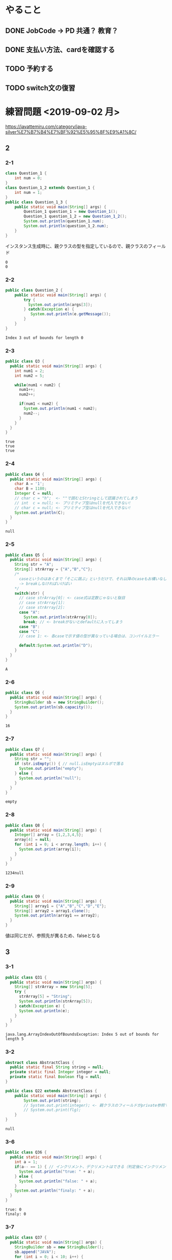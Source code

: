 
* やること
** DONE JobCode -> PD 共通？ 教育？
** DONE 支払い方法、cardを確認する
** TODO 予約する
** TODO switch文の復習
* 練習問題 <2019-09-02 月>
 https://javattemiru.com/category/java-silver%E7%B7%B4%E7%BF%92%E5%95%8F%E9%A1%8C/
** 2
*** 2-1
 #+BEGIN_SRC java :results output :exports both :classname Question_1_3
 class Question_1 {
     int num = 0;
 }
 class Question_1_2 extends Question_1 {
     int num = 1;
 }
 public class Question_1_3 {
     public static void main(String[] args) {
         Question_1 question_1 = new Question_1();
         Question_1 question_1_2 = new Question_1_2();
         System.out.println(question_1.num);
         System.out.println(question_1_2.num);
     }
 }
 #+END_SRC
 インスタンス生成時に、親クラスの型を指定しているので、親クラスのフィールド
 #+RESULTS:
 : 0
 : 0
*** 2-2
 #+BEGIN_SRC java :results output :exports both :classname Question_2
 public class Question_2 {
     public static void main(String[] args) {
         try {
           System.out.println(args[3]);
         } catch(Exception e) {
            System.out.println(e.getMessage()); 
         }
     }
 }

 #+END_SRC

 #+RESULTS:
 : Index 3 out of bounds for length 0
*** 2-3
 #+BEGIN_SRC java :results output :exports both :classname Q3
 public class Q3 {
   public static void main(String[] args) {
     int num1 = 2;
     int num2 = 5;

     while(num1 < num2) {
       num1++;
       num2++;

       if(num1 < num2) {
         System.out.println(num1 < num2);
         num2--;
       }
     }
   }
 }
 #+END_SRC

 #+RESULTS:
 : true
 : true
 : true

*** 2-4
 #+BEGIN_SRC java :results output :exports both :classname Q4
 public class Q4 {
   public static void main(String[] args) {
     char A = '1';
     char B = 1180;
     Integer C = null;
     // char c = "h";  <- ""で囲むとStringとして認識されてしまう
     // int  c = null; <- プリミティブ型はnullを代入できない!
     // char c = null; <- プリミティブ型はnullを代入できない!
     System.out.println(C);
   }
 }
 #+END_SRC

 #+RESULTS:
 : null
*** 2-5
 #+BEGIN_SRC java :results output :exports both :classname Q5
   public class Q5 {
     public static void main(String[] args) {
       String str = "A";
       String[] strArray = {"A","B","C"};
       /*
         caseというのはあくまで「そこに跳ぶ」というだけで、それ以降のcaseもお構いなしに全部実行してしまう
         -> breakしなければいけばい
       */
       switch(str) {
         // case strArray[0]: <- case式は定数じゃないと駄目
         // case strArray[1]:
         // case strArray[2]:
         case "A":
           System.out.println(strArray[0]);
           break; // <- breakがないとdefaultに入ってしまう
         case "B":
         case "C":
         // case 1: <- 各caseで示す値の型が異なっている場合は、コンパイルエラー

         default:System.out.println("D");
       }
     }
   }
 #+END_SRC

 #+RESULTS:
 : A

*** 2-6
 #+BEGIN_SRC java :results output :exports both :classname Q6
 public class Q6 {
   public static void main(String[] args) {
     StringBuilder sb = new StringBuilder();
     System.out.println(sb.capacity());
   }
 }
 #+END_SRC

 #+RESULTS:
 : 16

*** 2-7
 #+BEGIN_SRC java :results output :exports both :classname Q7
 public class Q7 {
   public static void main(String[] args) {
     String str = "";
     if (str.isEmpty()) { // null.isEmptyはヌルポで落る
       System.out.println("empty");
     } else {
       System.out.println("null");
     }
   }
 }
 #+END_SRC

 #+RESULTS:
 : empty
 #+END_SRC

*** 2-8
 #+BEGIN_SRC java :results output :exports both :classname Q8
 public class Q8 {
   public static void main(String[] args) {
     Integer[] array = {1,2,3,4,5};
     array[4] = null;
     for (int i = 0; i < array.length; i++) {
       System.out.print(array[i]);
     }
   }
 }
   
 #+END_SRC

 #+RESULTS:
 : 1234null

*** 2-9
 #+BEGIN_SRC java :results output :exports both :classname Q9
 public class Q9 {
   public static void main(String[] args) {
     String[] array1 = {"A","B","C","D","E"};
     String[] array2 = array1.clone();
     System.out.println(array1 == array2);
   }
 }
 #+END_SRC

 値は同じだが、参照先が異るため、falseとなる
 #+RESULTS:

** 3
*** 3-1
    #+BEGIN_SRC java :results output :exports both :classname Q31
    public class Q31 {
      public static void main(String[] args) {
        String[] strArray = new String[5];
        try {
          strArray[5] = "String";
          System.out.println(strArray[5]);
        } catch(Exception e) {
          System.out.println(e);
        }   
      }
    }
#+END_SRC

#+RESULTS:
: java.lang.ArrayIndexOutOfBoundsException: Index 5 out of bounds for length 5

*** 3-2
#+BEGIN_SRC java :results output :exports both :classname Q22
abstract class AbstractClass {
  public static final String string = null;
  private static final Integer integer = null;
  private static final Boolean flg = null;
}

public class Q22 extends AbstractClass {
	public static void main(String[] args) {
		System.out.print(string);
		// System.out.print(integer); <- 親クラスのフィールドがprivate参照できない
		// System.out.print(flg);
	}
}
#+END_SRC

#+RESULTS:
: null

*** 3-6
    #+BEGIN_SRC java :results output :exports both :classname Q36
    public class Q36 {
      public static void main(String[] args) {
        int a = 1;
        if(a-- == 1) { // インクリメント、デクリメントはできる（判定後にインクリメントされる）
          System.out.println("true: " + a);
        } else {
          System.out.println("false: " + a);
        }
        System.out.println("finaly: " + a);
      }
    }
#+END_SRC

#+RESULTS:
: true: 0
: finaly: 0

*** 3-7
#+BEGIN_SRC java :results output :exports both :classname Q37
public class Q37 {
  public static void main(String[] args) {
    StringBuilder sb = new StringBuilder();
    sb.append("JAVA");
    for (int i = 0; i < 10; i++) {
      sb.reverse();
      sb.append("PO");
      System.out.println(sb);
    }
    System.out.println(sb.toString().endsWith("A"));
  }
}
#+END_SRC

#+RESULTS:
#+begin_example
AVAJPO
OPJAVAPO
OPAVAJPOPO
OPOPJAVAPOPO
OPOPAVAJPOPOPO
OPOPOPJAVAPOPOPO
OPOPOPAVAJPOPOPOPO
OPOPOPOPJAVAPOPOPOPO
OPOPOPOPAVAJPOPOPOPOPO
OPOPOPOPOPJAVAPOPOPOPOPO
false
#+end_example

*** 3-10
#+BEGIN_SRC java :results output :exports both :classname Q310
public class Q310 {
  public static void main(String[] args) {
    int i = 0;
    do {
      i++;
      System.out.println("1: " + i); 
    } while (i++ < 5);
      

    System.out.println("2: " + i); 

    if (!(i % 2 != 0)) {
      System.out.println("3: " + i); 
      String[] array = new String[i];
      System.out.println(array.length - 1);
      return;
    }

    System.out.println("example");
  }
}
#+END_SRC

#+RESULTS:
: 1: 1
: 1: 3
: 1: 5
: 2: 6
: 3: 6
: 5

** 4
*** 4-1
    #+BEGIN_SRC java :results output :exports both :classname Q41
    public class Q41 {
      public static void main(String[] args) {
        String str = "JAVA SILVER";
    	Runnable r = () -> {
    	  System.out.println(str += "a");
    	};
    	Thread thread = new Thread(r);
        thread.start();
      }
    }
#+END_SRC
ラムダ式から参照されるローカル変数は、finalまたは事実上のfinalである必要がある
-> コンンパイルエラー
#+RESULTS:
*** 4-2
#+BEGIN_SRC java :results output :exports both :classname Q42
public class Q42 {
  public static void main(String[] args) {
    method();
  }
  
  private void method() {
    for (int i = 0; i < 10; i++) {
      System.out.print("A");
    }
  }
}
#+END_SRC

staticでないメソッド method()をstaticコンテキストから参照することはできない
#+RESULTS:
*** 4-3

#+BEGIN_SRC java :results output :exports both :classname Q43
public class Q43 {
  public static void main(String[] args) {
    int a = 0b1010;
    System.out.println(a);
  }
}
#+END_SRC

#+RESULTS:
: 10

*** 4-8
#+BEGIN_SRC java :results output :exports both :classname Q48
public class Q48 {
  public static void main(String[] args) {
    String str = "Str";
    StringBuilder sb = new StringBuilder();
    for (char character : str.toCharArray()) {
      sb.append(character);
    }
    System.out.println(sb.toString().substring(0,0)); //0番目から0番目だけ表示
    System.out.println(sb.toString().substring(0,1));
    System.out.println(sb.toString().substring(0,2));
    System.out.println(sb.toString().substring(0,3));
    System.out.println(sb.toString().substring(0,sb.toString().length()));
    try {
    System.out.println(sb.toString().substring(0,4));
    } catch(Exception e) {
    System.out.println(e);
    }
  }
}
#+END_SRC

#+RESULTS:
: 
: S
: St
: Str
: Str
: java.lang.StringIndexOutOfBoundsException: begin 0, end 4, length 3

** 5
*** 5-5
    #+BEGIN_SRC java :results output :exports both :classname Q55
    public class Q55 {
      public static void main(String[] args) {
        String[] strArray = {"S","t","r","i","n","g"};
      for (String str : strArray) {
        str = "JAVA";
      }
        System.out.println(strArray[0]);
      }
    }
#+END_SRC
strは一時変数
#+RESULTS:
: S
*** 5-6
#+BEGIN_SRC java :results output :exports both :classname Q56
public class Q56 {
  public static void main(String[] args) {
    try {
      int a = Integer.parseInt("100L");
    } catch(Exception e) {
      System.out.println(e);
    }
  }
}
#+END_SRC

#+RESULTS:
: java.lang.NumberFormatException: For input string: "100L"

*** 5-7
#+BEGIN_SRC java :results output :exports both :classname Q59
public class Q59 {
  public static void main(String[] args) {
    String str = "JAVA SILVER";  
    System.out.println(str.replace("JAVA ", "")); // <- 代入していない
    System.out.println(str);
  }
}
#+END_SRC

#+RESULTS:
: SILVER
: JAVA SILVER

*** 5-10
#+BEGIN_SRC java :results output :exports both :classname Q510
public class Q510 {
  public static void main(String[] args) {
    StringBuilder sb = new StringBuilder("java");
    String[] array = sb.toString().split("a");
    for (int i = 0; i < array.length; i++) {
      System.out.print(array[i]);
    }
    for (int i = 0; i < array.length; i++) {
      array[i] = array[i] + "a";
    }
    for (int i = 0; i < array.length; i++) {
      System.out.print(array[i]);
    }
  }
}
#+END_SRC

#+RESULTS:
: jvjava

** Stringbuilder
   #+BEGIN_SRC java :results output :exports both :classname SbTest
   public class SbTest {
     public static void main(String[] args) {
       StringBuilder sb = new StringBuilder();
       sb.append(true);
       sb.append(false);
       System.out.println("1 : " + sb + ": size : " + sb.length()); // boolもいける

       sb.append('A');
       System.out.println("2 : " + sb + ": size : " + sb.length());

       char[] charArray = {'a','b','c','d'};
       sb.append(charArray, 1, 2); // char[], offset, length
       System.out.println("3 : " + sb + ": size : " + sb.length());

       System.out.println("4 : " + sb.append("HOGE") + ": size : " + sb.length());
       System.out.println("capacity : " + sb.capacity() + 
        " -> " + new StringBuilder(99).capacity());
       System.out.println("5 : " + sb.append(1) + ": size : " + sb.length());
       System.out.println("6 : " + sb.reverse() + ": size : " + sb.length());
       System.out.println("7 : " + sb.delete(1, 3) + ": size : " + sb.length());
       System.out.println("8 : " + sb.deleteCharAt(0) + ": size : " + sb.length());
       System.out.println("9 : " + sb.insert(5, "@@@") + ": size : " + sb.length());
     }
   }
#+END_SRC

#+RESULTS:
#+begin_example
1 : truefalse: size : 9
2 : truefalseA: size : 10
3 : truefalseAbc: size : 12
4 : truefalseAbcHOGE: size : 16
capacity : 16 -> 99
5 : truefalseAbcHOGE1: size : 17
6 : 1EGOHcbAeslafeurt: size : 17
7 : 1OHcbAeslafeurt: size : 15
8 : OHcbAeslafeurt: size : 14
9 : OHcbA@@@eslafeurt: size : 17
#+end_example

* 黒本
** 第2章 <2019-09-03 火>
*** 数値

    #+BEGIN_SRC java :results output :exports both :classname NumTest
    public class NumTest {
      public static void main(String[] args) {
        int a = 10;     // 10進
        int b = 012;    // 0NN  -> 8進
        int c = 0xA;    // 0xNN -> 16進
        int d = 0b1010; // 0bNN -> 2進

        System.out.println("a->"+a+", b->"+b+", c->"+c+", d->" + d);

        int e = 100___0____0____0; //アンスコは連続でもOK
        // int f = _100;
        // int g = 100_; 先頭と末尾はダメ
        
        // long h = 100_L; 記号の前後もダメ
        // float i = 100_F;
        // int j = 0x_AF;
        // int m = 0b_1001
        int k = 0xA_F;
        int n = 0_12;
        System.out.println("k->"+k+", n->"+n);
      }
    }
#+END_SRC

#+RESULTS:
: a->10, b->10, c->10, d->10
: k->175, n->10
*** 命名規則
  #+BEGIN_SRC java :results output :exports both :classname NamingTest
  public class NamingTest {
    public static void main(String[] args) {
      // 貨幣記号とアンスコは使える  
      int ￡_ = 11;
      String _hoge_1 = "hoge";
      // int 1hoge = 11; 数値からは使えない
      System.out.println("￡_->"+￡_ + " hoge_1" + _hoge_1);
    }
  }
#+END_SRC

#+RESULTS:
: ￡_->11 hoge_1hoge
** 第3章 <2019-09-03 火>
*** マイナス
#+BEGIN_SRC java :results output :exports both :classname MinusTest
public class MinusTest {
  public static void main(String[] args) {
    int a = -10;
    System.out.println(-a*-a - -a);
  }
}
#+END_SRC

#+RESULTS:
: 90
*** 型変換
#+BEGIN_SRC java :results output :exports both :classname Kata
public class Kata {
  public static void main(String[] args) {
    // byte a = 0b10000000; <- intだと思われてコンパイルエラーになる
    byte a = (byte) 0b10000000; // <-castしなければいけない
    System.out.println(a);
    // float b = 10.0; <- doubleだと思われてコンパイルエラーになる
    float b = (float)10.0;
    System.out.println(b);
  }
}
#+END_SRC

#+RESULTS:
: -128
: 10.0
*** インクリメント・デクリメント
#+BEGIN_SRC java :results output :exports both :classname IncrementDecrement
public class IncrementDecrement {
  public static void main(String[] args) {
    int a = 10;
    //      10   11   11   12    12  
    int b = a + a++ + ++a + a - a--;
    System.out.println(b);
  }
}
#+END_SRC

前置インクリメント ｰ> 演算結果を代入
後置インクリメント ｰ> もとの値のコピーが戻されてから加算
#+RESULTS:
: 32
*** switch
** 第4章 <2019-09-03 火>
*** 配列
#+BEGIN_SRC java :results output :exports both :classname ArrayTest
public class ArrayTest {
  public static void main(String[] args) {
    int[] array1 = new int[0]; // <- 配列数0 (要素数は後から変更できない)
    System.out.println("array1 is " + array1);
    int[] array2 = new int[1]; // <- 配列数1 (要素数は後から変更できない)
    System.out.println("array2 is " + array2[0]);

    // []は変数の後ろでも、データ型のうしろでもいい
    // -> 技術者への配慮
    int array3[] = {1, 2, 3}; // <- 配列数1 (要素数は後から変更できない)
    System.out.println("array3 is " + array3[0] + array3[1] + array3[2]);

    int[] array4[] = {{1, 2}, {3}}; // 二次元配列の宣言

    int[][] array5[] = { //三次元配列の宣言
                         {{ 1, 2, 3},{ 4, 5, 6}},
                         {{-1,-2,-3},{-4,-5,-6}},
                       };
    int array6[][] = new int[1][];
    // int array7[][] = new int[][1]; 一次元目の要素数は省略できない
    int[][] array8[] = new int[1][][];
    int[][] array9[] = new int[1][1][];
    // int[][] array10[] = new int[][1][1]; 一次元目の要素数は省略できない


    Item items[] = new Item[3]; // 配列をnewしただけであって、Itemのインスタンスは生成していない
    try {
      System.out.println(items[1].price);
    } catch (NullPointerException e) {
      System.out.println(e);
    }

    // int[] a = new int[2]{2, 3}; <- 次元式と初期化の両方を使用した配列の作成は無効です
    // int a1[] = {2, 3}; <--> int a1[] = new int[]{2,3};
    // int a2[] = {}; <------> int a2[] = new int[0];
    int b[][] = {};
    int[][] c = new int[][]{};
    /*
    int[] e;
    e = {2, 3}; <- 宣言のあとに初期演算子は使えない
    */
  }
}

class Item {
  String name;
  int price = 100;
}
#+END_SRC

#+RESULTS:
: array1 is [I@1f32e575
: array2 is 0
: array3 is 123
: java.lang.NullPointerException
*** arraycopy
#+BEGIN_SRC java :results output :exports both :classname ArrayCopyTest
public class ArrayCopyTest {
  public static void main(String[] args) {
    char[] charArray1 = {'a','b','c','d'};
    char charArray2[] = new char[charArray1.length];
    System.arraycopy(
      charArray1,        // コピー元
               1,        // コピー元の先頭を指定（0が一番前）
      charArray2,        // コピー先
               0,        // コピー先のどこからコピーを開始するか
      charArray2.length - 2 // コピー先のどこまででコピーを終えるか
    );
    for (char c : charArray2) {
      System.out.println(c);
    }
  }
}
#+END_SRC

#+RESULTS:
: b
: c
: \0
: \0
** 第5章 <2019-09-03 火>
*** forループの構文
#+BEGIN_SRC java :results output :exports both :classname ForLoopTest
public class ForLoopTest {
  public static void main(String[] args) {
    // 初期化文で宣言する変数の型は１つだけ
    // int i = 0, int j = 5  <- error!
    // int i = 0, long j = 5 <- error!
    for(int i = 0, j = 5; i<= 2; i++, --j, func()) { // <- 定義した関数も更新文に入れれる
      System.out.println(i+ " <- i : j -> " +j);
    }
  }

  private static void func() {
    System.out.println("----------------");
  }
}
#+END_SRC

#+RESULTS:
: 0 <- i : j -> 5
: ----------------
: 1 <- i : j -> 4
: ----------------
: 2 <- i : j -> 3
: ----------------
*** インクリメント
#+BEGIN_SRC java :results output :exports both :classname IncrementTest
public class IncrementTest {
  public static void main(String[] args) {
    int num = 10;
    // "1"
    do {
      num++; // 11
    } while(++num < 12); // インクリメント後に判定
    System.out.println("1: " + num);

    num = 10;
    // "2"
    do {
      num++; // 11
    } while(num++ < 12); // 判定後にインクリメント
    System.out.println("2: " + num);


    num = 10;
    // "3"
    while(++num <= 10) {
      num++;
    }
    System.out.println("3: " + num);

    num = 10;
    // "4"
    while(num++ <= 10) { // 2回目のループに入るかどうかの判定あとにもインクリメントされる->13
      num++;
    }
    System.out.println("4: " + num);
  }
}
#+END_SRC

#+RESULTS:
: 1: 12
: 2: 14
: 3: 11
: 4: 13
*** ラベル
#+BEGIN_SRC java :results output :exports both :classname LabelTest
public class LabelTest {
  public static void main(String[] args) {
    // forループのラベル
    looplabel:
    for (int i = 1; i<=2; i++) {
      System.out.println("i -> " + i);
      for (int j = 0; j <=2; j++) {
        System.out.println("j -> " + j);
        if (j == i) {
          System.out.println("break(i,j)-> " + i + "," + j);
          break looplabel;
        }
      }
    }
  }
}
#+END_SRC

#+RESULTS:
: i -> 1
: j -> 0
: j -> 1
: break(i,j)-> 1,1
** 第6章 <2019-09-04 水>
*** staticなフィールド
#+BEGIN_SRC java :results output :exports both :classname StaticFieldTest
public class StaticFieldTest {
  public static void main(String[] args) {
    System.out.println(Sample.num);
    Sample.num = 100;
    System.out.println(Sample.num);

    Sample sample1 = new Sample();
    System.out.println(sample1.num);
    Sample sample2 = new Sample();
    System.out.println(sample2.num);

    sample1.num = 1000;
    System.out.println(sample2.num);
    System.out.println(Sample.num);
  }
}

class Sample {
  static int num = 10;
}
#+END_SRC

#+RESULTS:
: 10
: 100
: 100
: 100
: 1000
: 1000
*** 初期化ブロック
#+BEGIN_SRC java :results output :exports both :classname InitBlockTest
public class InitBlockTest {
  public static void main(String[] args) {
    Sample sample1 = new Sample();
    Sample sample2 = new Sample("hoge");
    System.out.println(sample1.b + " " + sample2.b);
  }
}

class Sample {

  public int b = 1;

  {
    System.out.println(b++);
    System.out.println("initblocktest1");
    System.out.println(b++);
  }
  
  public Sample() {
    System.out.println("1"); 
  }

  {
    System.out.println(b++);
    System.out.println("initblocktest2");
  }

  public Sample(String a) {
    System.out.println(b++);
    System.out.println("2 " + a); 
  }
}
#+END_SRC

#+RESULTS:
#+begin_example
1
initblocktest1
2
3
initblocktest2
1
1
initblocktest1
2
3
initblocktest2
4
2 hoge
4 5
#+end_example
*** コンストラクタのオーバーロード
#+BEGIN_SRC java :results output :exports both :classname ConstractaOverRoad
public class ConstractaOverRoad {
  public static void main(String[] args) {
    SampleA sample = new SampleA("po");
    SampleA sample2 = new SampleA();
  }
}

class SampleA {

  public SampleA() {
    // System.out.println("hoge~"); <-エラー: thisの呼出しはコンストラクタの先頭文である必要がある
    this("hoi");
  }
  public SampleA(String a) {
    System.out.println("fuga~" + a);
  }
}
  
#+END_SRC

#+RESULTS:
: fuga~po
: fuga~po
** 第7章 <2019-09-04 水>
*** 継承について
    - 継承で引き継がれないもの
      - コンストラクタ
      - privateなフィールド、メソッド
*** 抽象クラス
#+BEGIN_SRC java :results output :exports both :classname AbstractClassTest
public class AbstractClassTest {
  public static void main(String[] args) {
    Abs  c1 = new Conc();
    Conc c2  = new Conc();
    c1.sample();
    c2.sample();
  }
}

abstract class Abs {
  public void sample() {
    System.out.println("A");
    test();
    System.out.println("C");
  }
  
  protected abstract void test();
}

class Conc extends Abs {
  protected void test() {
    System.out.println("B");
  }
}
#+END_SRC
結果が同じとなる
#+RESULTS:
: A
: B
: C
: A
: B
: C
*** オーバーライド
    - オーバーライドの条件
      - シグニチャが同じであること
      - 戻り値が同じか、サブクラスであること
      - アクセス修飾子が同じか、よりゆるいもの

#+BEGIN_SRC java :results output :exports both :classname OverrideTest
public class OverrideTest {
  public static void main(String[] args) {
    
  }
}
#+END_SRC
*** インターフェイス
#+BEGIN_SRC java :results output :exports both :classname InterfaceTest
public class InterfaceTest {
  public static void main(String[] args) {
    Greet greet = new Greet() {
      public void sayHello(String name){
        System.out.println(name + " こんにちわ！");
      }
    };

    greet.sayHello("hoge");

    Greet lam = (name) -> {
      System.out.println(name + " こんばんわ！");};
    lam.sayHello("huga");

    Greet lam2 = name2 -> System.out.println(name2 + " Hello");
    

    lam2.sayHello("piyo");

    Hoge lam3 = piyo -> "PIYO -> " + piyo;  // {} ないときはreturn いらない
    System.out.println(lam3.piyo("HOGE"));
  }
}

interface Greet {       
  public void sayHello(String name);
}

interface Hoge {
  public String piyo(String piyo);
}
#+END_SRC

#+RESULTS:
: hoge こんにちわ！
: huga こんばんわ！
: piyo Hello
: PIYO -> HOGE
*** ダウンキャスト
#+BEGIN_SRC java :results output :exports both :classname DownCastTest
public class DownCastTest {
  public static void main(String[] args) {
    A a = new A();
    try {
      B b = (B) a;
    } catch(Exception e) {  // コンパイルエラーではなく、実行時エラーとなる。
      System.out.println(e);
    }
  }
}

class A {
  void hello() {
    System.out.println("A");
  }
}

class B extends A {
  void hello() {
    System.out.println("B");
  }
}

#+END_SRC

#+RESULTS:
: java.lang.ClassCastException: class A cannot be cast to class B (A and B are in unnamed module of loader 'app')
*** 継承関係とコンストラクタ
#+BEGIN_SRC java :results output :exports both :classname ConsTest
public class ConsTest {
  public static void main(String[] args) {
  A a = new B();
  }
}

class A {
  public A() {
    System.out.println("A");
  }

  public A(String s) {
    System.out.println(s);
  }
}

class B extends A {
  public B() {
    // super(); <- コンパイル時に自動追加される
    super("T");
    System.out.println("B");
  }
}

#+END_SRC

#+RESULTS:
: T
: B
** 第8章 <2019-09-05 木>
*** catch句とfinaly句の両方にreturnがあるとき
#+BEGIN_SRC java :results output :exports both :classname ReturnTest
public class ReturnTest {
  public static void main(String[] args) {
    System.out.println(sample());
  }

  private static String sample() {
    try {
      throw new RuntimeException();
//      return "C";
    } catch (Exception e) {
      return "A";
    } finally {
      return "B"; // <- finally の return が最終的に返る
    }
  }
}
#+END_SRC

#+RESULTS:
: B
*** RuntimeException
**** RuntimeException系の例外は、throws句やtry-catch句を強制されない
*** staticイニシャライザ
**** クラスを利用するときに、1度だけ呼び出される初期化ブロック
**** staticイニシャライザ内での例外は、ExceptionInitializerErrorとなる
** 第9章 <2019-09-05 木>
*** str.indexOf
#+BEGIN_SRC java :results output :exports both :classname StringIndexOfTest
public class StringIndexOfTest{
  public static void main(String[] args) {
    //            0123456
    String str = "abc1def";
    System.out.println(str.indexOf("1"));
    System.out.println(str.indexOf("c1"));
    System.out.println(str.indexOf(str));
    System.out.println(str.indexOf(""));  // 空文字は0
    System.out.println(str.indexOf("xx"));

    String str2 = "a1c1d11f"; // 最初に見つかったところ
    System.out.println(str2.indexOf("1"));
    System.out.println(str2.indexOf("1"));
  }
}
#+END_SRC

#+RESULTS:
: 3
: 2
: 0
: 0
: -1
: 1
*** str.substring
#+BEGIN_SRC java :results output :exports both :classname SubStringTest
public class SubStringTest {
  public static void main(String[] args) {
    String str = "abcdefg";                 //
    System.out.println(str.substring(0,1)); // 0 1 2 3 4 5 6 7
    System.out.println(str.substring(1,2)); // |a|b|c|d|e|f|g|
    System.out.println(str.substring(1,4)); // 
  }
}
#+END_SRC

#+RESULTS:
: a
: b
: bcd
*** str.trim
#+BEGIN_SRC java :results output :exports both :classname TrimTest
public class TrimTest {
  public static void main(String[] args) {
    String str = "        a b c   \t \r \n ";
    String result = str.trim();
    System.out.println("->" + result + "<-");
  }
}
#+END_SRC

#+RESULTS:
: ->a b c<-
*** str.replace
#+BEGIN_SRC java :results output :exports both :classname ReplaceTest
public class ReplaceTest {
  public static void main(String[] args) {
    String str = "aaaaa";
    System.out.println(str.replace("aa", "bb"));
  }
}
#+END_SRC

#+RESULTS:
: bbbba
*** str.startsWith str.endsWith
#+BEGIN_SRC java :results output :exports both :classname StartsEndsWith
public class StartsEndsWith {
  public static void main(String[] args) {
    String str = "abc12345efg";
    System.out.println(str.startsWith("abc") + " " + str.startsWith("abc12345efgh"));
    System.out.println(str.endsWith("g") + " " + str.endsWith("efg"));
  }
}
#+END_SRC

#+RESULTS:
: true false
: true true
*** null
#+BEGIN_SRC java :results output :exports both :classname NullAndStringTest
public class NullAndStringTest {
  public static void main(String[] args) {
    String str;// = null;
//    System.out.println(str);
    str += "null";
    System.out.println(str);
  }
}
#+END_SRC

#+RESULTS:
: null
: nullnull
*** StringBuilder
#+BEGIN_SRC java :results output :exports both :classname SbTest2
public class SbTest2 {
  public static void main(String[] args) {
    StringBuilder sb = new StringBuilder();
    System.out.println(sb.capacity());

    sb.append(true);
    sb.append(10);
    sb.append("bcde", 1, 3); // += cd
    
    char array[] = {'h','e','l','l','o'};
    sb.append(array);
    System.out.println(sb);

    StringBuilder sb2 = new StringBuilder("1234"); // length + 16
    System.out.println(sb2.capacity());
  }
}
#+END_SRC

#+RESULTS:
: 16
: true10cdhello
: 20
*** Sequence
#+BEGIN_SRC java :results output :exports both :classname SequenceTest
public class SequenceTest {
  public static void main(String[] args) {
    StringBuilder sb = new StringBuilder(); // 0 1 2 3 4 5
    sb.insert(0, "abcde");                  // |a|b|c|d|e| -> bcde
    CharSequence seq = sb.subSequence(1,5); //             0 1 2 3 4
    String str = new StringBuilder(seq).substring(1,3); // |b|c|d|e| -> cd
    System.out.println(str);
  }
}
#+END_SRC

#+RESULTS:
: cd
*** ラムダ式
#+BEGIN_SRC java :results output :exports both :classname LambdaArgTest
interface Func {
  String test(String test);
}

public class LambdaArgTest {
  public static void main(String[] args) {
    String val = "A";
//    Func f = (val) -> val + " " + val; <- エラー: valはすでにメソッドで定義されている
    Func f = str -> val + " " + " " + str;
    Func g = str -> {
//      val += "HOGE"; <- エラー: ラムダ式から参照されるローカル変数は、finalまたは事実上のfinalである必要がある
      return val + " " + val;
    };

    System.out.println(f.test("B") + g.test("C"));
  }
}
#+END_SRC

#+RESULTS:
: A  BA A
*** Predicate
#+BEGIN_SRC java :results output :exports both :classname PredicateTest
import java.util.function.Predicate;

public class PredicateTest {
  public static void main(String[] args) {
    Predicate<String> p = str -> {
      return "".equals(str);
    };

    System.out.println(p.test(""));
    System.out.println(p.test("a"));
  }
}
#+END_SRC

#+RESULTS:
: true
: false
*** LocalDate DateTime Time
#+BEGIN_SRC java :results output :exports both :classname LocalTimeTest
import java.time.LocalTime;

public class LocalTimeTest {
  public static void main(String[] args) {
    LocalTime time1 = LocalTime.of(0, 1, 2);
    LocalTime time2 = time1.plusHours(12);
    System.out.println(time1); // <- イミュータブル
    System.out.println(time2);
  }
}
#+END_SRC

#+RESULTS:
: 00:01:02
: 12:01:02
*** DurationとPeriod
#+BEGIN_SRC java :results output :exports both :classname DurationPeriodTest
import java.time.*;
import java.time.format.DateTimeFormatter;


public class DurationPeriodTest {
  public static void main(String[] args) {
    LocalDateTime startDateTime = LocalDateTime.of(2015,1,1,0,30); // 1/1 00:30
    LocalDateTime endDateTime   = LocalDateTime.of(2015,1,2,23,0); // 1/2 23:00
    Duration d = Duration.between(startDateTime, endDateTime);

    // Duration
    System.out.println(d.toHours()); // 分は見ていない
    System.out.println(d.toDays());  // 時刻は見ていない

    LocalDate startDate = LocalDate.now();
    LocalDate endDate   = startDate.plusDays(10);
    Period x = startDate.until(endDate);

    // Period
    System.out.println(x.getDays());
    System.out.println(x.getMonths());

    // 時刻のフォーマット
//    System.out.println(startDateTime.format(DateTimeFormatter.ISO_ZONED_DATE_TIME));
//    System.out.println(startDateTime.format(DateTimeFormatter.ISO_INSTANT));
    System.out.println(startDateTime.format(DateTimeFormatter.BASIC_ISO_DATE));
    System.out.println(startDateTime.format(DateTimeFormatter.ISO_DATE_TIME));
  }
}
#+END_SRC

#+RESULTS:
: 46
: 1
: 10
: 0
: 20150101
: 2015-01-01T00:30:00
    
*** list arraylist
#+BEGIN_SRC java :results output :exports both :classname ArrayListTest
import java.util.ArrayList;

public class ArrayListTest {
  public static void main(String[] args) {
    ArrayList list1 = new ArrayList<>(); // <- 型変数を指定しない場合、Object型を指定したとみなす
    list1.add(1);
    list1.add("string");
    list1.add(0, 'c');
    list1.add(list1.size(), 2L);
    System.out.println(
      list1.get(0)+" "+list1.get(1)+" "+list1.get(2)+" "+list1.get(3)
    );
    try {
      list1.add(100, 2L);
    } catch(Exception e) {
      System.out.println(e);
    }

    list1.remove("string");
    System.out.println(
      list1.get(0)+" "+list1.get(1)+" "+list1.get(2)
    );
  }
}
#+END_SRC

#+RESULTS:
: c 1 string 2
: java.lang.IndexOutOfBoundsException: Index: 100, Size: 4
: c 1 2

- リストから要素を削除した場合、後ろの要素が繰り上がる
  | A | B | C | D |
  |---+---+---+---|
  | A | C | D |   | 
  |---+---+---+---| 
*** removeIf
#+BEGIN_SRC java :results output :exports both :classname RemoveIfTest
import java.util.*;

public class RemoveIfTest {
  public static void main(String[] args) {
    // List<Integer> list = Arrays.asList(1,2,3,4,5,6,7,8,9,10); 固定長だとremoveIfできない
    List<Integer> list = new ArrayList(Arrays.asList(1,2,3,4,5,6,7,8,9,10));
    list.removeIf(n ->  n % 3 == 0);
    list.forEach(s -> System.out.println(s));
  }
}
#+END_SRC

#+RESULTS:
: 1
: 2
: 4
: 5
: 7
: 8
: 10
* テンプレート 
#+BEGIN_SRC java :results output :exports both :classname 
public class {
  public static void main(String[] args) {
  }
}
#+END_SRC

#+RESULTS:
